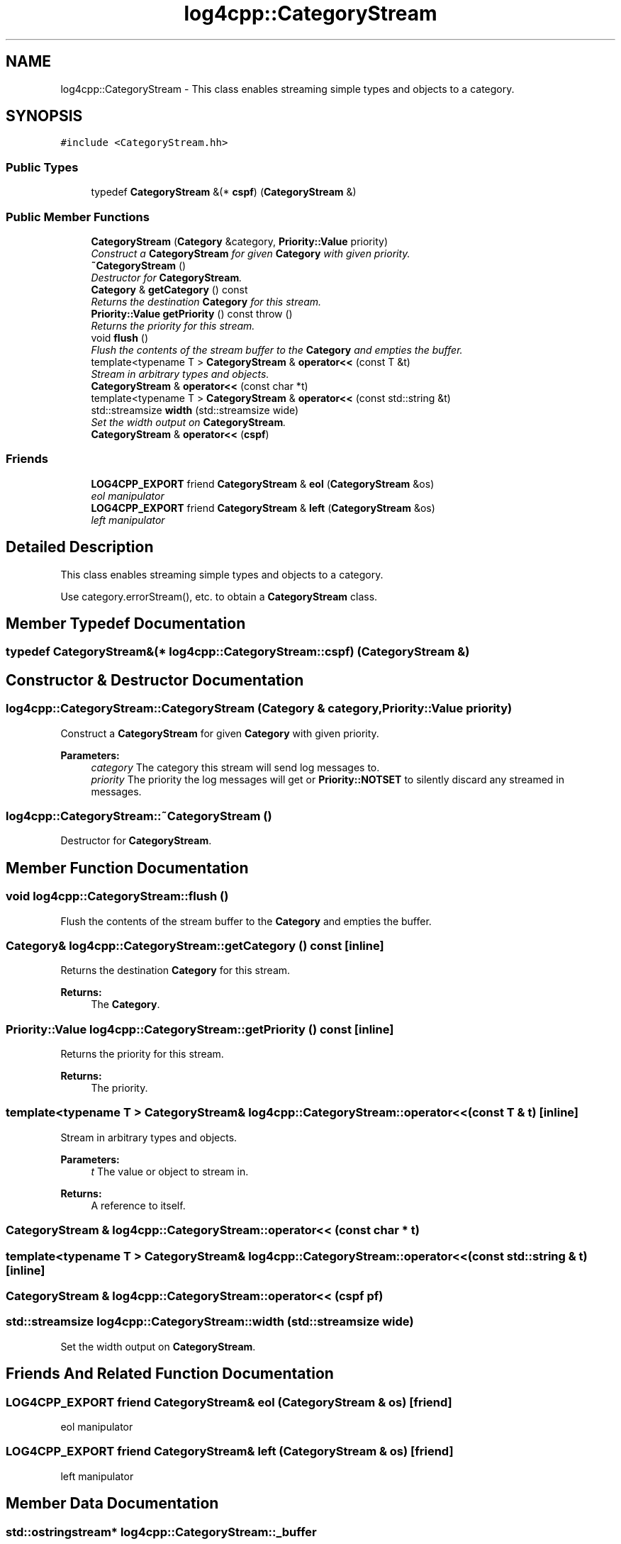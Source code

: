 .TH "log4cpp::CategoryStream" 3 "Thu Dec 30 2021" "Version 1.1" "log4cpp" \" -*- nroff -*-
.ad l
.nh
.SH NAME
log4cpp::CategoryStream \- This class enables streaming simple types and objects to a category\&.  

.SH SYNOPSIS
.br
.PP
.PP
\fC#include <CategoryStream\&.hh>\fP
.SS "Public Types"

.in +1c
.ti -1c
.RI "typedef \fBCategoryStream\fP &(* \fBcspf\fP) (\fBCategoryStream\fP &)"
.br
.in -1c
.SS "Public Member Functions"

.in +1c
.ti -1c
.RI "\fBCategoryStream\fP (\fBCategory\fP &category, \fBPriority::Value\fP priority)"
.br
.RI "\fIConstruct a \fBCategoryStream\fP for given \fBCategory\fP with given priority\&. \fP"
.ti -1c
.RI "\fB~CategoryStream\fP ()"
.br
.RI "\fIDestructor for \fBCategoryStream\fP\&. \fP"
.ti -1c
.RI "\fBCategory\fP & \fBgetCategory\fP () const "
.br
.RI "\fIReturns the destination \fBCategory\fP for this stream\&. \fP"
.ti -1c
.RI "\fBPriority::Value\fP \fBgetPriority\fP () const   throw ()"
.br
.RI "\fIReturns the priority for this stream\&. \fP"
.ti -1c
.RI "void \fBflush\fP ()"
.br
.RI "\fIFlush the contents of the stream buffer to the \fBCategory\fP and empties the buffer\&. \fP"
.ti -1c
.RI "template<typename T > \fBCategoryStream\fP & \fBoperator<<\fP (const T &t)"
.br
.RI "\fIStream in arbitrary types and objects\&. \fP"
.ti -1c
.RI "\fBCategoryStream\fP & \fBoperator<<\fP (const char *t)"
.br
.ti -1c
.RI "template<typename T > \fBCategoryStream\fP & \fBoperator<<\fP (const std::string &t)"
.br
.ti -1c
.RI "std::streamsize \fBwidth\fP (std::streamsize wide)"
.br
.RI "\fISet the width output on \fBCategoryStream\fP\&. \fP"
.ti -1c
.RI "\fBCategoryStream\fP & \fBoperator<<\fP (\fBcspf\fP)"
.br
.in -1c
.SS "Friends"

.in +1c
.ti -1c
.RI "\fBLOG4CPP_EXPORT\fP friend \fBCategoryStream\fP & \fBeol\fP (\fBCategoryStream\fP &os)"
.br
.RI "\fIeol manipulator \fP"
.ti -1c
.RI "\fBLOG4CPP_EXPORT\fP friend \fBCategoryStream\fP & \fBleft\fP (\fBCategoryStream\fP &os)"
.br
.RI "\fIleft manipulator \fP"
.in -1c
.SH "Detailed Description"
.PP 
This class enables streaming simple types and objects to a category\&. 

Use category\&.errorStream(), etc\&. to obtain a \fBCategoryStream\fP class\&. 
.SH "Member Typedef Documentation"
.PP 
.SS "typedef \fBCategoryStream\fP&(* log4cpp::CategoryStream::cspf) (\fBCategoryStream\fP &)"

.SH "Constructor & Destructor Documentation"
.PP 
.SS "log4cpp::CategoryStream::CategoryStream (\fBCategory\fP & category, \fBPriority::Value\fP priority)"

.PP
Construct a \fBCategoryStream\fP for given \fBCategory\fP with given priority\&. 
.PP
\fBParameters:\fP
.RS 4
\fIcategory\fP The category this stream will send log messages to\&. 
.br
\fIpriority\fP The priority the log messages will get or \fBPriority::NOTSET\fP to silently discard any streamed in messages\&. 
.RE
.PP

.SS "log4cpp::CategoryStream::~CategoryStream ()"

.PP
Destructor for \fBCategoryStream\fP\&. 
.SH "Member Function Documentation"
.PP 
.SS "void log4cpp::CategoryStream::flush ()"

.PP
Flush the contents of the stream buffer to the \fBCategory\fP and empties the buffer\&. 
.SS "\fBCategory\fP& log4cpp::CategoryStream::getCategory () const\fC [inline]\fP"

.PP
Returns the destination \fBCategory\fP for this stream\&. 
.PP
\fBReturns:\fP
.RS 4
The \fBCategory\fP\&. 
.RE
.PP

.SS "\fBPriority::Value\fP log4cpp::CategoryStream::getPriority () const\fC [inline]\fP"

.PP
Returns the priority for this stream\&. 
.PP
\fBReturns:\fP
.RS 4
The priority\&. 
.RE
.PP

.SS "template<typename T > \fBCategoryStream\fP& log4cpp::CategoryStream::operator<< (const T & t)\fC [inline]\fP"

.PP
Stream in arbitrary types and objects\&. 
.PP
\fBParameters:\fP
.RS 4
\fIt\fP The value or object to stream in\&. 
.RE
.PP
\fBReturns:\fP
.RS 4
A reference to itself\&. 
.RE
.PP

.SS "\fBCategoryStream\fP & log4cpp::CategoryStream::operator<< (const char * t)"

.SS "template<typename T > \fBCategoryStream\fP& log4cpp::CategoryStream::operator<< (const std::string & t)\fC [inline]\fP"

.SS "\fBCategoryStream\fP & log4cpp::CategoryStream::operator<< (\fBcspf\fP pf)"

.SS "std::streamsize log4cpp::CategoryStream::width (std::streamsize wide)"

.PP
Set the width output on \fBCategoryStream\fP\&. 
.SH "Friends And Related Function Documentation"
.PP 
.SS "\fBLOG4CPP_EXPORT\fP friend \fBCategoryStream\fP& eol (\fBCategoryStream\fP & os)\fC [friend]\fP"

.PP
eol manipulator 
.SS "\fBLOG4CPP_EXPORT\fP friend \fBCategoryStream\fP& left (\fBCategoryStream\fP & os)\fC [friend]\fP"

.PP
left manipulator 
.SH "Member Data Documentation"
.PP 
.SS "\fBstd::ostringstream\fP* log4cpp::CategoryStream::_buffer"


.SH "Author"
.PP 
Generated automatically by Doxygen for log4cpp from the source code\&.
